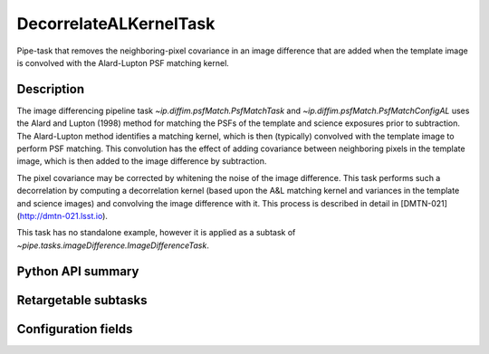 .. lsst-task-topic:: lsst.ip.diffim.DecorrelateALKernelTask

#######################
DecorrelateALKernelTask
#######################

Pipe-task that removes the neighboring-pixel covariance in an
image difference that are added when the template image is
convolved with the Alard-Lupton PSF matching kernel.

.. _lsst.ip.diffim.DecorrelateALKernelTask-description:

Description
===========

The image differencing pipeline task `~ip.diffim.psfMatch.PsfMatchTask` and
`~ip.diffim.psfMatch.PsfMatchConfigAL` uses
the Alard and Lupton (1998) method for matching the PSFs of the
template and science exposures prior to subtraction. The
Alard-Lupton method identifies a matching kernel, which is then
(typically) convolved with the template image to perform PSF
matching. This convolution has the effect of adding covariance
between neighboring pixels in the template image, which is then
added to the image difference by subtraction.

The pixel covariance may be corrected by whitening the noise of
the image difference. This task performs such a decorrelation by
computing a decorrelation kernel (based upon the A&L matching
kernel and variances in the template and science images) and
convolving the image difference with it. This process is described
in detail in [DMTN-021](http://dmtn-021.lsst.io).

This task has no standalone example, however it is applied as a
subtask of `~pipe.tasks.imageDifference.ImageDifferenceTask`.

.. _lsst.ip.diffim.DecorrelateALKernelTask-api:

Python API summary
==================

.. lsst-task-api-summary:: lsst.ip.diffim.DecorrelateALKernelTask

.. _lsst.ip.diffim.DecorrelateALKernelTask-subtasks:

Retargetable subtasks
=====================

.. lsst-task-config-subtasks:: lsst.ip.diffim.DecorrelateALKernelTask

.. _lsst.ip.diffim.DecorrelateALKernelTask-configs:

Configuration fields
====================

.. lsst-task-config-fields:: lsst.ip.diffim.DecorrelateALKernelTask
